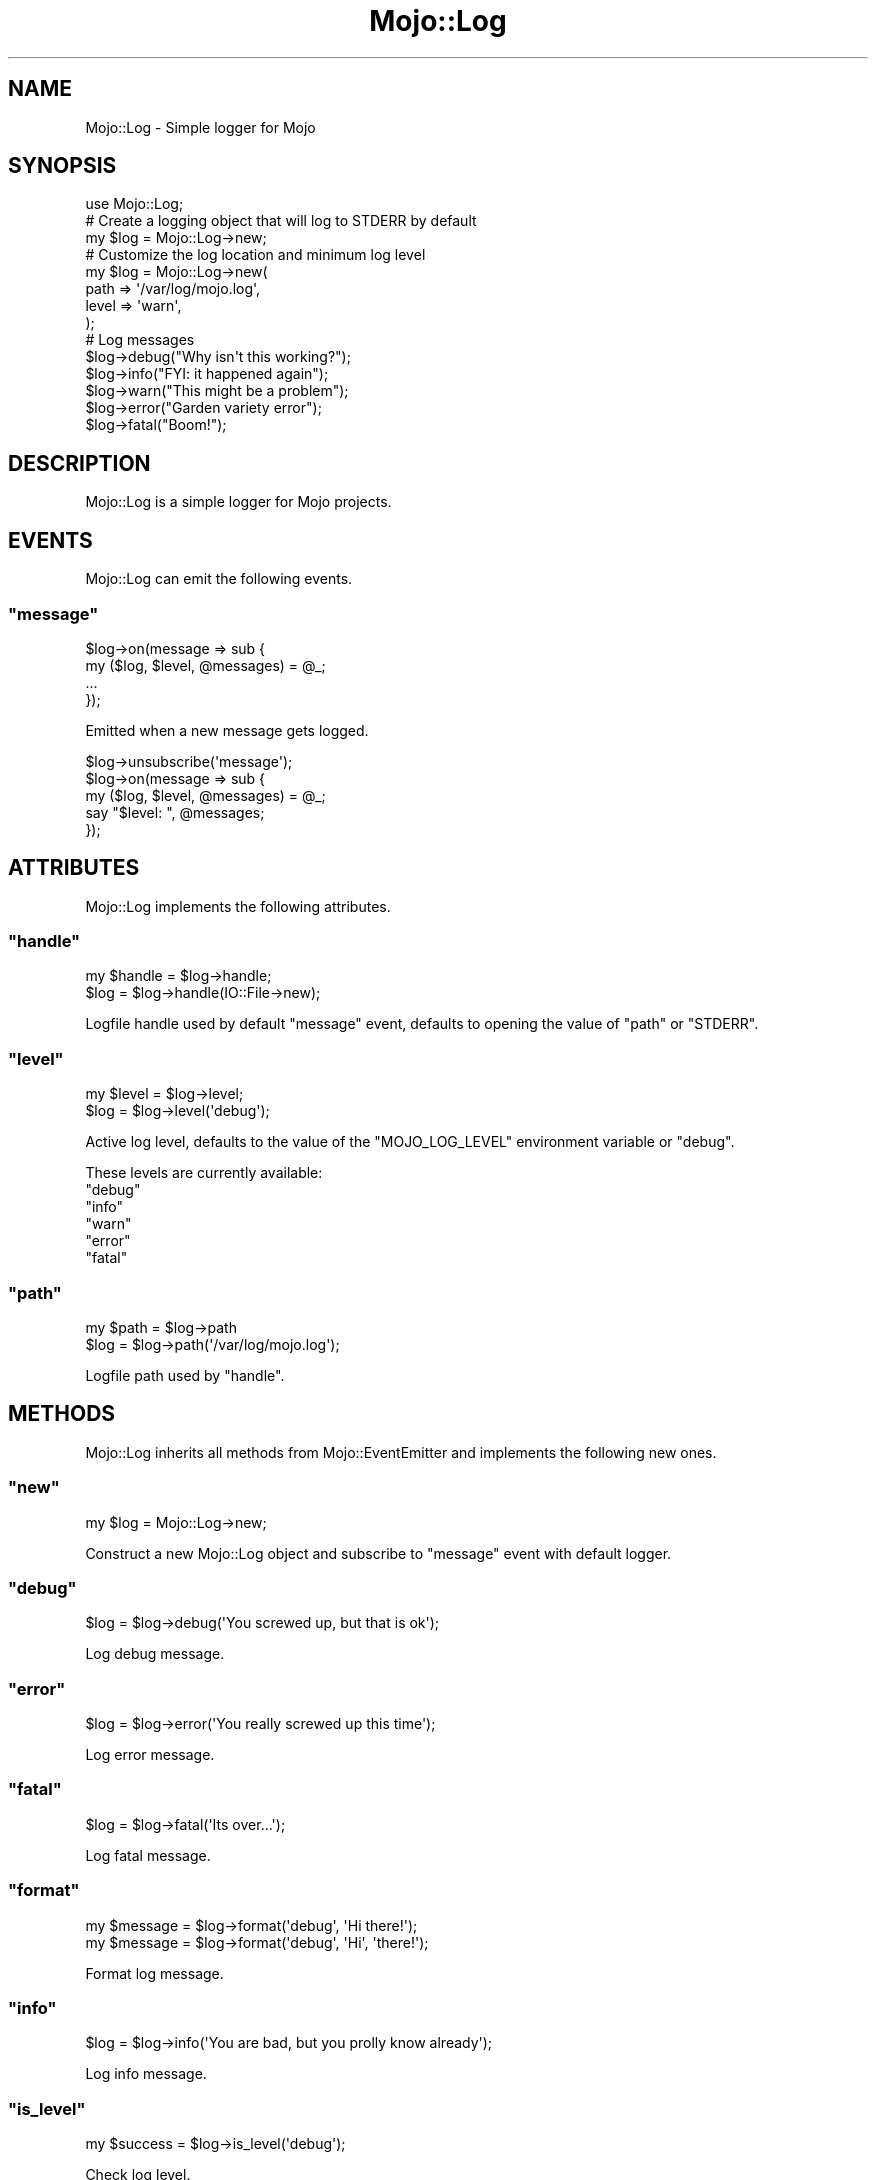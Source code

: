 .\" Automatically generated by Pod::Man 2.23 (Pod::Simple 3.14)
.\"
.\" Standard preamble:
.\" ========================================================================
.de Sp \" Vertical space (when we can't use .PP)
.if t .sp .5v
.if n .sp
..
.de Vb \" Begin verbatim text
.ft CW
.nf
.ne \\$1
..
.de Ve \" End verbatim text
.ft R
.fi
..
.\" Set up some character translations and predefined strings.  \*(-- will
.\" give an unbreakable dash, \*(PI will give pi, \*(L" will give a left
.\" double quote, and \*(R" will give a right double quote.  \*(C+ will
.\" give a nicer C++.  Capital omega is used to do unbreakable dashes and
.\" therefore won't be available.  \*(C` and \*(C' expand to `' in nroff,
.\" nothing in troff, for use with C<>.
.tr \(*W-
.ds C+ C\v'-.1v'\h'-1p'\s-2+\h'-1p'+\s0\v'.1v'\h'-1p'
.ie n \{\
.    ds -- \(*W-
.    ds PI pi
.    if (\n(.H=4u)&(1m=24u) .ds -- \(*W\h'-12u'\(*W\h'-12u'-\" diablo 10 pitch
.    if (\n(.H=4u)&(1m=20u) .ds -- \(*W\h'-12u'\(*W\h'-8u'-\"  diablo 12 pitch
.    ds L" ""
.    ds R" ""
.    ds C` ""
.    ds C' ""
'br\}
.el\{\
.    ds -- \|\(em\|
.    ds PI \(*p
.    ds L" ``
.    ds R" ''
'br\}
.\"
.\" Escape single quotes in literal strings from groff's Unicode transform.
.ie \n(.g .ds Aq \(aq
.el       .ds Aq '
.\"
.\" If the F register is turned on, we'll generate index entries on stderr for
.\" titles (.TH), headers (.SH), subsections (.SS), items (.Ip), and index
.\" entries marked with X<> in POD.  Of course, you'll have to process the
.\" output yourself in some meaningful fashion.
.ie \nF \{\
.    de IX
.    tm Index:\\$1\t\\n%\t"\\$2"
..
.    nr % 0
.    rr F
.\}
.el \{\
.    de IX
..
.\}
.\"
.\" Accent mark definitions (@(#)ms.acc 1.5 88/02/08 SMI; from UCB 4.2).
.\" Fear.  Run.  Save yourself.  No user-serviceable parts.
.    \" fudge factors for nroff and troff
.if n \{\
.    ds #H 0
.    ds #V .8m
.    ds #F .3m
.    ds #[ \f1
.    ds #] \fP
.\}
.if t \{\
.    ds #H ((1u-(\\\\n(.fu%2u))*.13m)
.    ds #V .6m
.    ds #F 0
.    ds #[ \&
.    ds #] \&
.\}
.    \" simple accents for nroff and troff
.if n \{\
.    ds ' \&
.    ds ` \&
.    ds ^ \&
.    ds , \&
.    ds ~ ~
.    ds /
.\}
.if t \{\
.    ds ' \\k:\h'-(\\n(.wu*8/10-\*(#H)'\'\h"|\\n:u"
.    ds ` \\k:\h'-(\\n(.wu*8/10-\*(#H)'\`\h'|\\n:u'
.    ds ^ \\k:\h'-(\\n(.wu*10/11-\*(#H)'^\h'|\\n:u'
.    ds , \\k:\h'-(\\n(.wu*8/10)',\h'|\\n:u'
.    ds ~ \\k:\h'-(\\n(.wu-\*(#H-.1m)'~\h'|\\n:u'
.    ds / \\k:\h'-(\\n(.wu*8/10-\*(#H)'\z\(sl\h'|\\n:u'
.\}
.    \" troff and (daisy-wheel) nroff accents
.ds : \\k:\h'-(\\n(.wu*8/10-\*(#H+.1m+\*(#F)'\v'-\*(#V'\z.\h'.2m+\*(#F'.\h'|\\n:u'\v'\*(#V'
.ds 8 \h'\*(#H'\(*b\h'-\*(#H'
.ds o \\k:\h'-(\\n(.wu+\w'\(de'u-\*(#H)/2u'\v'-.3n'\*(#[\z\(de\v'.3n'\h'|\\n:u'\*(#]
.ds d- \h'\*(#H'\(pd\h'-\w'~'u'\v'-.25m'\f2\(hy\fP\v'.25m'\h'-\*(#H'
.ds D- D\\k:\h'-\w'D'u'\v'-.11m'\z\(hy\v'.11m'\h'|\\n:u'
.ds th \*(#[\v'.3m'\s+1I\s-1\v'-.3m'\h'-(\w'I'u*2/3)'\s-1o\s+1\*(#]
.ds Th \*(#[\s+2I\s-2\h'-\w'I'u*3/5'\v'-.3m'o\v'.3m'\*(#]
.ds ae a\h'-(\w'a'u*4/10)'e
.ds Ae A\h'-(\w'A'u*4/10)'E
.    \" corrections for vroff
.if v .ds ~ \\k:\h'-(\\n(.wu*9/10-\*(#H)'\s-2\u~\d\s+2\h'|\\n:u'
.if v .ds ^ \\k:\h'-(\\n(.wu*10/11-\*(#H)'\v'-.4m'^\v'.4m'\h'|\\n:u'
.    \" for low resolution devices (crt and lpr)
.if \n(.H>23 .if \n(.V>19 \
\{\
.    ds : e
.    ds 8 ss
.    ds o a
.    ds d- d\h'-1'\(ga
.    ds D- D\h'-1'\(hy
.    ds th \o'bp'
.    ds Th \o'LP'
.    ds ae ae
.    ds Ae AE
.\}
.rm #[ #] #H #V #F C
.\" ========================================================================
.\"
.IX Title "Mojo::Log 3"
.TH Mojo::Log 3 "2012-02-26" "perl v5.12.4" "User Contributed Perl Documentation"
.\" For nroff, turn off justification.  Always turn off hyphenation; it makes
.\" way too many mistakes in technical documents.
.if n .ad l
.nh
.SH "NAME"
Mojo::Log \- Simple logger for Mojo
.SH "SYNOPSIS"
.IX Header "SYNOPSIS"
.Vb 1
\&  use Mojo::Log;
\&
\&  # Create a logging object that will log to STDERR by default
\&  my $log = Mojo::Log\->new;
\&
\&  # Customize the log location and minimum log level
\&  my $log = Mojo::Log\->new(
\&    path  => \*(Aq/var/log/mojo.log\*(Aq,
\&    level => \*(Aqwarn\*(Aq,
\&  );
\&
\&  # Log messages
\&  $log\->debug("Why isn\*(Aqt this working?");
\&  $log\->info("FYI: it happened again");
\&  $log\->warn("This might be a problem");
\&  $log\->error("Garden variety error");
\&  $log\->fatal("Boom!");
.Ve
.SH "DESCRIPTION"
.IX Header "DESCRIPTION"
Mojo::Log is a simple logger for Mojo projects.
.SH "EVENTS"
.IX Header "EVENTS"
Mojo::Log can emit the following events.
.ie n .SS """message"""
.el .SS "\f(CWmessage\fP"
.IX Subsection "message"
.Vb 4
\&  $log\->on(message => sub {
\&    my ($log, $level, @messages) = @_;
\&    ...
\&  });
.Ve
.PP
Emitted when a new message gets logged.
.PP
.Vb 5
\&  $log\->unsubscribe(\*(Aqmessage\*(Aq);
\&  $log\->on(message => sub {
\&    my ($log, $level, @messages) = @_;
\&    say "$level: ", @messages;
\&  });
.Ve
.SH "ATTRIBUTES"
.IX Header "ATTRIBUTES"
Mojo::Log implements the following attributes.
.ie n .SS """handle"""
.el .SS "\f(CWhandle\fP"
.IX Subsection "handle"
.Vb 2
\&  my $handle = $log\->handle;
\&  $log       = $log\->handle(IO::File\->new);
.Ve
.PP
Logfile handle used by default \f(CW\*(C`message\*(C'\fR event, defaults to opening the
value of \f(CW\*(C`path\*(C'\fR or \f(CW\*(C`STDERR\*(C'\fR.
.ie n .SS """level"""
.el .SS "\f(CWlevel\fP"
.IX Subsection "level"
.Vb 2
\&  my $level = $log\->level;
\&  $log      = $log\->level(\*(Aqdebug\*(Aq);
.Ve
.PP
Active log level, defaults to the value of the \f(CW\*(C`MOJO_LOG_LEVEL\*(C'\fR environment
variable or \f(CW\*(C`debug\*(C'\fR.
.PP
These levels are currently available:
.ie n .IP """debug""" 2
.el .IP "\f(CWdebug\fR" 2
.IX Item "debug"
.PD 0
.ie n .IP """info""" 2
.el .IP "\f(CWinfo\fR" 2
.IX Item "info"
.ie n .IP """warn""" 2
.el .IP "\f(CWwarn\fR" 2
.IX Item "warn"
.ie n .IP """error""" 2
.el .IP "\f(CWerror\fR" 2
.IX Item "error"
.ie n .IP """fatal""" 2
.el .IP "\f(CWfatal\fR" 2
.IX Item "fatal"
.PD
.ie n .SS """path"""
.el .SS "\f(CWpath\fP"
.IX Subsection "path"
.Vb 2
\&  my $path = $log\->path
\&  $log     = $log\->path(\*(Aq/var/log/mojo.log\*(Aq);
.Ve
.PP
Logfile path used by \f(CW\*(C`handle\*(C'\fR.
.SH "METHODS"
.IX Header "METHODS"
Mojo::Log inherits all methods from Mojo::EventEmitter and implements
the following new ones.
.ie n .SS """new"""
.el .SS "\f(CWnew\fP"
.IX Subsection "new"
.Vb 1
\&  my $log = Mojo::Log\->new;
.Ve
.PP
Construct a new Mojo::Log object and subscribe to \f(CW\*(C`message\*(C'\fR event with
default logger.
.ie n .SS """debug"""
.el .SS "\f(CWdebug\fP"
.IX Subsection "debug"
.Vb 1
\&  $log = $log\->debug(\*(AqYou screwed up, but that is ok\*(Aq);
.Ve
.PP
Log debug message.
.ie n .SS """error"""
.el .SS "\f(CWerror\fP"
.IX Subsection "error"
.Vb 1
\&  $log = $log\->error(\*(AqYou really screwed up this time\*(Aq);
.Ve
.PP
Log error message.
.ie n .SS """fatal"""
.el .SS "\f(CWfatal\fP"
.IX Subsection "fatal"
.Vb 1
\&  $log = $log\->fatal(\*(AqIts over...\*(Aq);
.Ve
.PP
Log fatal message.
.ie n .SS """format"""
.el .SS "\f(CWformat\fP"
.IX Subsection "format"
.Vb 2
\&  my $message = $log\->format(\*(Aqdebug\*(Aq, \*(AqHi there!\*(Aq);
\&  my $message = $log\->format(\*(Aqdebug\*(Aq, \*(AqHi\*(Aq, \*(Aqthere!\*(Aq);
.Ve
.PP
Format log message.
.ie n .SS """info"""
.el .SS "\f(CWinfo\fP"
.IX Subsection "info"
.Vb 1
\&  $log = $log\->info(\*(AqYou are bad, but you prolly know already\*(Aq);
.Ve
.PP
Log info message.
.ie n .SS """is_level"""
.el .SS "\f(CWis_level\fP"
.IX Subsection "is_level"
.Vb 1
\&  my $success = $log\->is_level(\*(Aqdebug\*(Aq);
.Ve
.PP
Check log level.
.ie n .SS """is_debug"""
.el .SS "\f(CWis_debug\fP"
.IX Subsection "is_debug"
.Vb 1
\&  my $success = $log\->is_debug;
.Ve
.PP
Check for debug log level.
.ie n .SS """is_error"""
.el .SS "\f(CWis_error\fP"
.IX Subsection "is_error"
.Vb 1
\&  my $success = $log\->is_error;
.Ve
.PP
Check for error log level.
.ie n .SS """is_fatal"""
.el .SS "\f(CWis_fatal\fP"
.IX Subsection "is_fatal"
.Vb 1
\&  my $success = $log\->is_fatal;
.Ve
.PP
Check for fatal log level.
.ie n .SS """is_info"""
.el .SS "\f(CWis_info\fP"
.IX Subsection "is_info"
.Vb 1
\&  my $success = $log\->is_info;
.Ve
.PP
Check for info log level.
.ie n .SS """is_warn"""
.el .SS "\f(CWis_warn\fP"
.IX Subsection "is_warn"
.Vb 1
\&  my $success = $log\->is_warn;
.Ve
.PP
Check for warn log level.
.ie n .SS """log"""
.el .SS "\f(CWlog\fP"
.IX Subsection "log"
.Vb 1
\&  $log = $log\->log(debug => \*(AqThis should work\*(Aq);
.Ve
.PP
Emit \f(CW\*(C`message\*(C'\fR event.
.ie n .SS """warn"""
.el .SS "\f(CWwarn\fP"
.IX Subsection "warn"
.Vb 1
\&  $log = $log\->warn(\*(AqDont do that Dave...\*(Aq);
.Ve
.PP
Log warn message.
.SH "SEE ALSO"
.IX Header "SEE ALSO"
Mojolicious, Mojolicious::Guides, <http://mojolicio.us>.
